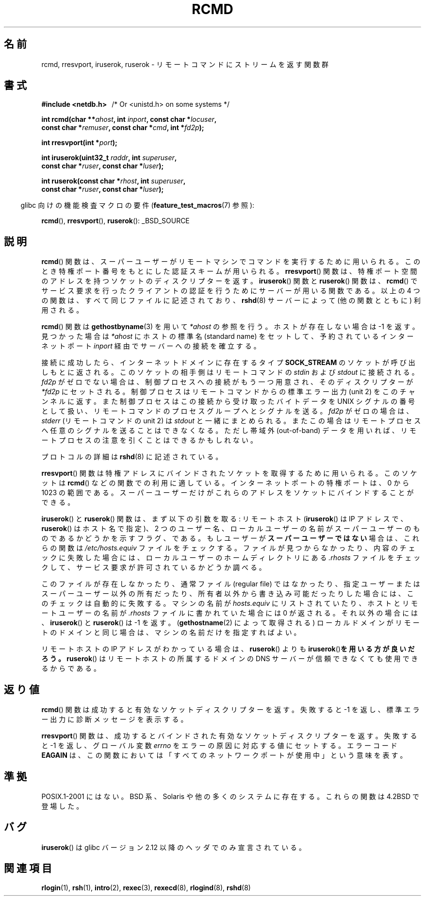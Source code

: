 .\"	$NetBSD: rcmd.3,v 1.9 1996/05/28 02:07:39 mrg Exp $
.\"
.\" Copyright (c) 1983, 1991, 1993
.\"	The Regents of the University of California.  All rights reserved.
.\"
.\" Redistribution and use in source and binary forms, with or without
.\" modification, are permitted provided that the following conditions
.\" are met:
.\" 1. Redistributions of source code must retain the above copyright
.\"    notice, this list of conditions and the following disclaimer.
.\" 2. Redistributions in binary form must reproduce the above copyright
.\"    notice, this list of conditions and the following disclaimer in the
.\"    documentation and/or other materials provided with the distribution.
.\" 3. All advertising materials mentioning features or use of this software
.\"    must display the following acknowledgement:
.\"	This product includes software developed by the University of
.\"	California, Berkeley and its contributors.
.\" 4. Neither the name of the University nor the names of its contributors
.\"    may be used to endorse or promote products derived from this software
.\"    without specific prior written permission.
.\"
.\" THIS SOFTWARE IS PROVIDED BY THE REGENTS AND CONTRIBUTORS ``AS IS'' AND
.\" ANY EXPRESS OR IMPLIED WARRANTIES, INCLUDING, BUT NOT LIMITED TO, THE
.\" IMPLIED WARRANTIES OF MERCHANTABILITY AND FITNESS FOR A PARTICULAR PURPOSE
.\" ARE DISCLAIMED.  IN NO EVENT SHALL THE REGENTS OR CONTRIBUTORS BE LIABLE
.\" FOR ANY DIRECT, INDIRECT, INCIDENTAL, SPECIAL, EXEMPLARY, OR CONSEQUENTIAL
.\" DAMAGES (INCLUDING, BUT NOT LIMITED TO, PROCUREMENT OF SUBSTITUTE GOODS
.\" OR SERVICES; LOSS OF USE, DATA, OR PROFITS; OR BUSINESS INTERRUPTION)
.\" HOWEVER CAUSED AND ON ANY THEORY OF LIABILITY, WHETHER IN CONTRACT, STRICT
.\" LIABILITY, OR TORT (INCLUDING NEGLIGENCE OR OTHERWISE) ARISING IN ANY WAY
.\" OUT OF THE USE OF THIS SOFTWARE, EVEN IF ADVISED OF THE POSSIBILITY OF
.\" SUCH DAMAGE.
.\"
.\"     @(#)rcmd.3	8.1 (Berkeley) 6/4/93
.\"
.\" Contributed as Linux man page by David A. Holland, 970908
.\" I have not checked whether the Linux situation is exactly the same.
.\"
.\" 2007-12-08, mtk, Converted from mdoc to man macros
.\"
.\"*******************************************************************
.\"
.\" This file was generated with po4a. Translate the source file.
.\"
.\"*******************************************************************
.TH RCMD 3 2012\-03\-29 Linux "Linux Programmer's Manual"
.SH 名前
rcmd, rresvport, iruserok, ruserok \- リモートコマンドにストリームを返す関数群
.SH 書式
.nf
\fB#include <netdb.h> \ \ \fP/* Or <unistd.h> on some systems */
.sp
\fBint rcmd(char **\fP\fIahost\fP\fB, int \fP\fIinport\fP\fB, const char *\fP\fIlocuser\fP\fB, \fP
\fB         const char *\fP\fIremuser\fP\fB, const char *\fP\fIcmd\fP\fB, int *\fP\fIfd2p\fP\fB);\fP
.sp
\fBint rresvport(int *\fP\fIport\fP\fB);\fP
.sp
\fBint iruserok(uint32_t \fP\fIraddr\fP\fB, int \fP\fIsuperuser\fP\fB, \fP
\fB             const char *\fP\fIruser\fP\fB, const char *\fP\fIluser\fP\fB);\fP
.sp
\fBint ruserok(const char *\fP\fIrhost\fP\fB, int \fP\fIsuperuser\fP\fB, \fP
\fB            const char *\fP\fIruser\fP\fB, const char *\fP\fIluser\fP\fB);\fP
.fi
.sp
.in -4n
glibc 向けの機能検査マクロの要件 (\fBfeature_test_macros\fP(7)  参照):
.in
.sp
\fBrcmd\fP(), \fBrresvport\fP(), \fBruserok\fP(): _BSD_SOURCE
.SH 説明
\fBrcmd\fP()  関数は、スーパーユーザーがリモートマシンでコマンドを実行するために 用いられる。このとき特権ポート番号をもとにした認証スキームが
用いられる。 \fBrresvport\fP()  関数は、特権ポート空間のアドレスを持つソケットの ディスクリプターを返す。 \fBiruserok\fP()
関数と \fBruserok\fP()  関数は、 \fBrcmd\fP()  でサービス要求を行ったクライアントの認証を行うために サーバーが用いる関数である。
以上の 4 つの関数は、すべて同じファイルに記述されており、 \fBrshd\fP(8)  サーバーによって (他の関数とともに) 利用される。
.PP
\fBrcmd\fP()  関数は \fBgethostbyname\fP(3)  を用いて \fI*ahost\fP の参照を行う。ホストが存在しない場合は \-1
を返す。 見つかった場合は \fI*ahost\fP にホストの標準名 (standard name) をセットして、 予約されているインターネットポート
\fIinport\fP 経由でサーバーへの接続を確立する。
.PP
接続に成功したら、インターネットドメインに存在するタイプ \fBSOCK_STREAM\fP のソケットが呼び出しもとに返される。
このソケットの相手側はリモートコマンドの \fIstdin\fP および \fIstdout\fP に接続される。 \fIfd2p\fP
がゼロでない場合は、制御プロセスへの接続がもう一つ用意され、 そのディスクリプターが \fI*fd2p\fP にセットされる。
制御プロセスはリモートコマンドからの標準エラー出力 (unit 2) を このチャンネルに返す。 また制御プロセスはこの接続から受け取ったバイトデータを
UNIX シグナルの番号として扱い、リモートコマンドのプロセス グループへとシグナルを送る。 \fIfd2p\fP がゼロの場合は、 \fIstderr\fP
(リモートコマンドの unit 2) は \fIstdout\fP と一緒にまとめられる。またこの場合はリモートプロセスへ
任意のシグナルを送ることはできなくなる。 ただし帯域外 (out\-of\-band) データを用いれば、
リモートプロセスの注意を引くことはできるかもしれない。
.PP
プロトコルの詳細は \fBrshd\fP(8)  に記述されている。
.PP
\fBrresvport\fP()  関数は特権アドレスにバインドされたソケットを取得するために用いられる。 このソケットは \fBrcmd\fP()
などの関数での利用に適している。インターネットポートの特権ポートは、 0 から 1023 の範囲である。スーパーユーザーだけがこれらのアドレスを
ソケットにバインドすることができる。
.PP
\fBiruserok\fP()  と \fBruserok\fP()  関数は、まず以下の引数を取る: リモートホスト (\fBiruserok\fP()  は IP
アドレスで、 \fBruserok\fP()  はホスト名で指定)、 2 つのユーザー名、ローカルユーザーの名前が
スーパーユーザーのものであるかどうかを示すフラグ、である。 もしユーザーが\fBスーパーユーザーではない\fP場合は、これらの関数は
\fI/etc/hosts.equiv\fP ファイルをチェックする。ファイルが見つからなかったり、 内容のチェックに失敗した場合には、
ローカルユーザーのホームディレクトリにある \fI.rhosts\fP ファイルをチェックして、サービス要求が許可されているかどうか調べる。
.PP
このファイルが存在しなかったり、 通常ファイル (regular file) ではなかったり、 指定ユーザーまたはスーパーユーザー以外の所有だったり、
所有者以外から書き込み可能だったりした場合には、 このチェックは自動的に失敗する。 マシンの名前が \fIhosts.equiv\fP にリストされていたり、
ホストとリモートユーザーの名前が \fI.rhosts\fP ファイルに書かれていた場合には 0 が返される。 それ以外の場合には、
\fBiruserok\fP()  と \fBruserok\fP()  は \-1 を返す。 (\fBgethostname\fP(2)  によって取得される)
ローカルドメインがリモートのドメインと同じ場合は、 マシンの名前だけを指定すればよい。
.PP
リモートホストの IP アドレスがわかっている場合は、 \fBruserok\fP()  よりも \fBiruserok\fP()\fBを用いる方が良いだろう。\fP
\fBruserok\fP()  はリモートホストの所属するドメインの DNS サーバーが信頼できなくても 使用できるからである。
.SH 返り値
\fBrcmd\fP()  関数は成功すると有効なソケットディスクリプターを返す。 失敗すると \-1 を返し、標準エラー出力に診断メッセージを 表示する。
.PP
\fBrresvport\fP()  関数は、成功するとバインドされた有効なソケットディスクリプターを返す。 失敗すると \-1 を返し、グローバル変数
\fIerrno\fP をエラーの原因に対応する値にセットする。 エラーコード \fBEAGAIN\fP
は、この関数においては「すべてのネットワークポートが使用中」 という意味を表す。
.SH 準拠
POSIX.1\-2001 にはない。 BSD 系、Solaris や他の多くのシステムに存在する。 これらの関数は 4.2BSD で登場した。
.SH バグ
.\" Bug filed 25 Nov 2007:
.\" http://sources.redhat.com/bugzilla/show_bug.cgi?id=5399
\fBiruserok\fP() は glibc バージョン 2.12 以降のヘッダでのみ宣言されている。
.SH 関連項目
\fBrlogin\fP(1), \fBrsh\fP(1), \fBintro\fP(2), \fBrexec\fP(3), \fBrexecd\fP(8),
\fBrlogind\fP(8), \fBrshd\fP(8)
